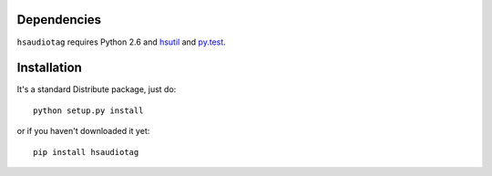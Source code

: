 Dependencies
============

``hsaudiotag`` requires Python 2.6 and `hsutil <http://hg.hardcoded.net/hsutil>`_ and `py.test <http://codespeak.net/py/dist/>`_.

Installation
============

It's a standard Distribute package, just do::

    python setup.py install

or if you haven't downloaded it yet::

    pip install hsaudiotag